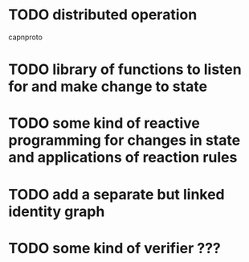 * TODO distributed operation
  capnproto
* TODO library of functions to listen for and make change to state
* TODO some kind of reactive programming for changes in state and applications of reaction rules
* TODO add a separate but linked identity graph
* TODO some kind of verifier ???
